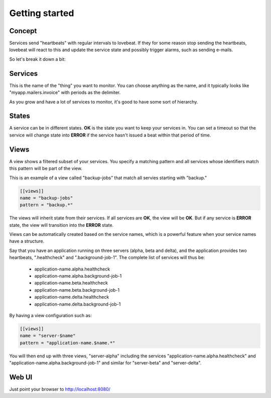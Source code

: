 Getting started
===============

Concept
-------

Services send "heartbeats" with regular intervals to lovebeat. If they for some
reason stop sending the heartbeats, lovebeat will react to this and update the
service state and possibly trigger alarms, such as sending e-mails.

So let's break it down a bit:

Services
--------

This is the name of the "thing" you want to monitor. You can choose anything
as the name, and it typically looks like "myapp.mailers.invoice" with periods
as the delimiter.

As you grow and have a lot of services to monitor, it's good to have some
sort of hierarchy.

States
------

A service can be in different states. **OK** is the state you want to keep
your services in. You can set a timeout so that the service will change state
into **ERROR** if the service hasn't issued a beat within that period of time.

Views
-----

A view shows a filtered subset of your services. You specify a matching pattern
and all services whose identifiers match this pattern will be part of
the view.

This is an example of a view called "backup-jobs" that match all servies
starting with "backup."

.. code-block:: ini

    [[views]]
    name = "backup-jobs"
    pattern = "backup.*"

The views will inherit state from their services. If all services are **OK**,
the view will be **OK**. But if any service is **ERROR** state, the view will
transition into the **ERROR** state.

Views can be automatically created based on the service names, which is a
powerful feature when your service names have a structure.

Say that you have an application running on three servers (alpha, beta and
delta), and the application provides two heartbeats, ".healthcheck" and
".background-job-1". The complete list of services will thus be:

 * application-name.alpha.healthcheck
 * application-name.alpha.background-job-1
 * application-name.beta.healthcheck
 * application-name.beta.background-job-1
 * application-name.delta.healthcheck
 * application-name.delta.background-job-1

By having a view configuration such as:

.. code-block:: ini

    [[views]]
    name = "server-$name"
    pattern = "application-name.$name.*"

You will then end up with three views, "server-alpha" including the services
"application-name.alpha.healthcheck" and "application-name.alpha.background-job-1"
and similar for "server-beta" and "server-delta".

Web UI
------

Just point your browser to http://localhost:8080/
